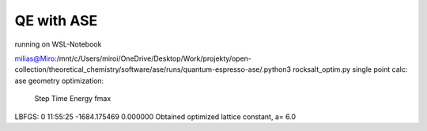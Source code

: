 QE with ASE
===========

running on WSL-Notebook


milias@Miro:/mnt/c/Users/miroi/OneDrive/Desktop/Work/projekty/open-collection/theoretical_chemistry/software/ase/runs/quantum-espresso-ase/.python3 rocksalt_optim.py
single point calc:
ase geometry optimization:
       Step     Time          Energy          fmax
LBFGS:    0 11:55:25    -1684.175469        0.000000
Obtained optimized lattice constant, a=
6.0

